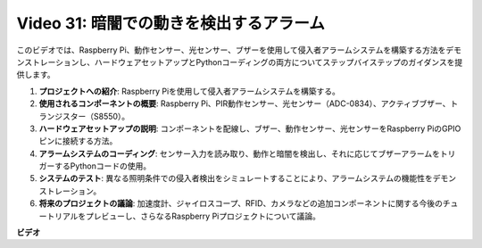 Video 31: 暗闇での動きを検出するアラーム
=======================================================================================

このビデオでは、Raspberry Pi、動作センサー、光センサー、ブザーを使用して侵入者アラームシステムを構築する方法をデモンストレーションし、ハードウェアセットアップとPythonコーディングの両方についてステップバイステップのガイダンスを提供します。

1. **プロジェクトへの紹介**: Raspberry Piを使用して侵入者アラームシステムを構築する。
2. **使用されるコンポーネントの概要**: Raspberry Pi、PIR動作センサー、光センサー（ADC-0834）、アクティブブザー、トランジスター（S8550）。
3. **ハードウェアセットアップの説明**: コンポーネントを配線し、ブザー、動作センサー、光センサーをRaspberry PiのGPIOピンに接続する方法。
4. **アラームシステムのコーディング**: センサー入力を読み取り、動作と暗闇を検出し、それに応じてブザーアラームをトリガーするPythonコードの使用。
5. **システムのテスト**: 異なる照明条件での侵入者検出をシミュレートすることにより、アラームシステムの機能性をデモンストレーション。
6. **将来のプロジェクトの議論**: 加速度計、ジャイロスコープ、RFID、カメラなどの追加コンポーネントに関する今後のチュートリアルをプレビューし、さらなるRaspberry Piプロジェクトについて議論。

**ビデオ**

.. raw:: html

    <iframe width="700" height="500" src="https://www.youtube.com/embed/mc06i-sZ6x0?si=Le6s4O26ltKUpbN9" title="YouTube video player" frameborder="0" allow="accelerometer; autoplay; clipboard-write; encrypted-media; gyroscope; picture-in-picture; web-share" allowfullscreen></iframe>

